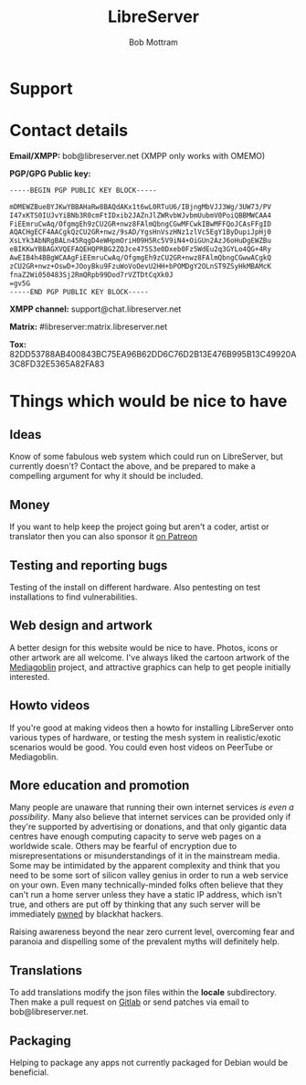 #+TITLE: LibreServer
#+AUTHOR: Bob Mottram
#+EMAIL: bob@libreserver.org
#+KEYWORDS: libreserver, support
#+DESCRIPTION: How to support the LibreServer project
#+OPTIONS: ^:nil toc:nil num:nil
#+HTML_HEAD: <link rel="stylesheet" type="text/css" href="libreserver.css" />

#+attr_html: :width 80% :height 10% :align center
[[file:images/logo.png]]

* Support

* Contact details

*Email/XMPP:* bob@libreserver.net (XMPP only works with OMEMO)

*PGP/GPG Public key:*
#+BEGIN_SRC bash
-----BEGIN PGP PUBLIC KEY BLOCK-----

mDMEWZBueBYJKwYBBAHaRw8BAQdAKx1t6wL0RTuU6/IBjngMbVJJ3Wg/3UW73/PV
I47xKTS0IUJvYiBNb3R0cmFtIDxib2JAZnJlZWRvbWJvbmUubmV0PoiQBBMWCAA4
FiEEmruCwAq/OfgmgEh9zCU2GR+nwz8FAlmQbngCGwMFCwkIBwMFFQoJCAsFFgID
AQACHgECF4AACgkQzCU2GR+nwz/9sAD/YgsHnVszHNz1zlVc5EgY1ByDupiJpHj0
XsLYk3AbNRgBALn45RqgD4eWHpmOriH09H5Rc5V9iN4+OiGUn2AzJ6oHuDgEWZBu
eBIKKwYBBAGXVQEFAQEHQPRBG2ZQJce475S3e0Dxeb0Fz5WdEu2q3GYLo4QG+4Ry
AwEIB4h4BBgWCAAgFiEEmruCwAq/OfgmgEh9zCU2GR+nwz8FAlmQbngCGwwACgkQ
zCU2GR+nwz+OswD+JOoyBku9FzuWoVoOevU2HH+bPOMDgY2OLnST9ZSyHkMBAMcK
fnaZ2Wi050483Sj2RmQRpb99Dod7rVZTDtCqXk0J
=gv5G
-----END PGP PUBLIC KEY BLOCK-----
#+END_SRC

#+attr_html: :width 60% :align center
[[file:images/pubkey.png]]

*XMPP channel:* support@chat.libreserver.net

*Matrix:* #libreserver:matrix.libreserver.net

*Tox:* 82DD53788AB400843BC75EA96B62DD6C76D2B13E476B995B13C49920A3C8FD32E5365A82FA83

* Things which would be nice to have
** Ideas
Know of some fabulous web system which could run on LibreServer, but currently doesn't? Contact the above, and be prepared to make a compelling argument for why it should be included.

** Money
If you want to help keep the project going but aren't a coder, artist or translator then you can also sponsor it [[https://www.patreon.com/bePatron?u=13806668][on Patreon]]

** Testing and reporting bugs
Testing of the install on different hardware. Also pentesting on test installations to find vulnerabilities.

** Web design and artwork
A better design for this website would be nice to have. Photos, icons or other artwork are all welcome. I've always liked the cartoon artwork of the [[https://www.mediagoblin.org/][Mediagoblin]] project, and attractive graphics can help to get people initially interested.

** Howto videos
If you're good at making videos then a howto for installing LibreServer onto various types of hardware, or testing the mesh system in realistic/exotic scenarios would be good. You could even host videos on PeerTube or Mediagoblin.
** More education and promotion
#+attr_html: :width 50% :align center
[[./images/educate.png]]

Many people are unaware that running their own internet services /is even a possibility/. Many also believe that internet services can be provided only if they're supported by advertising or donations, and that only gigantic data centres have enough computing capacity to serve web pages on a worldwide scale. Others may be fearful of encryption due to misrepresentations or misunderstandings of it in the mainstream media. Some may be intimidated by the apparent complexity and think that you need to be some sort of silicon valley genius in order to run a web service on your own. Even many technically-minded folks often believe that they can't run a home server unless they have a static IP address, which isn't true, and others are put off by thinking that any such server will be immediately [[https://en.wikipedia.org/wiki/Pwn][pwned]] by blackhat hackers.

Raising awareness beyond the near zero current level, overcoming fear and paranoia and dispelling some of the prevalent myths will definitely help.

** Translations
To add translations modify the json files within the *locale* subdirectory. Then make a pull request on [[https://gitlab.com/bashrc2/libreserver][Gitlab]] or send patches via email to bob@libreserver.net.
** Packaging
Helping to package any apps not currently packaged for Debian would be beneficial.
